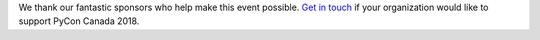 .. title: Our Sponsor
.. slug: sponsors
.. date: 2018-08-23 20:27:22 UTC+04:00
.. type: text

We thank our fantastic sponsors who help make this event possible. `Get in touch <mailto:sponsorship@pycon.ca>`_ if your organization would like to support PyCon Canada 2018.

.. raw:: html

    <a class="btn btn-lg btn-primary" href="/pyconca2018-prospectus.pdf">Download our sponsorship prospectus.</a>
